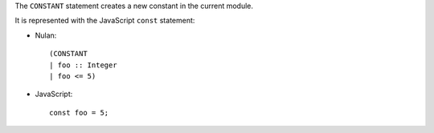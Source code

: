 The ``CONSTANT`` statement creates a new constant in the current module.

It is represented with the JavaScript ``const`` statement:

* Nulan::

    (CONSTANT
    | foo :: Integer
    | foo <= 5)

* JavaScript::

    const foo = 5;
